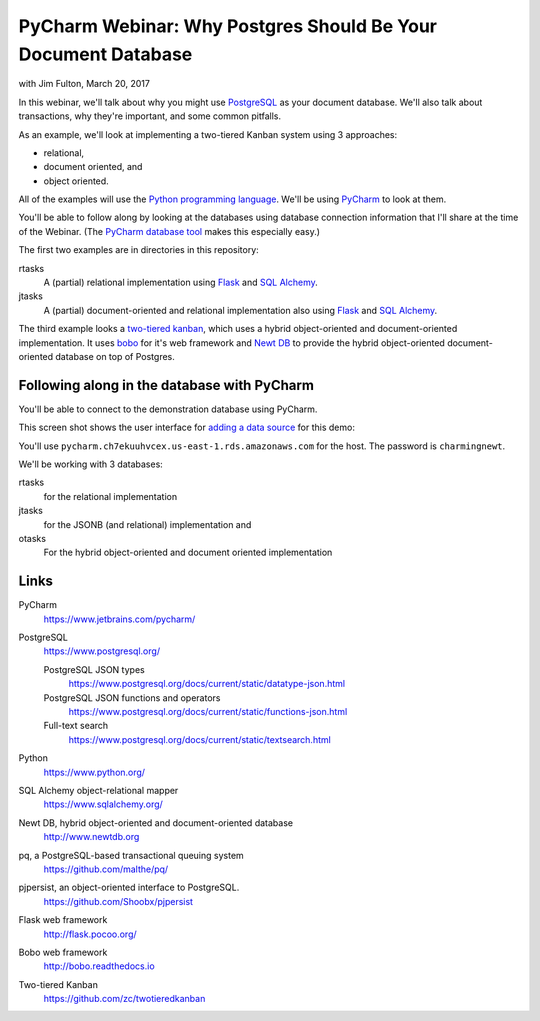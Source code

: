 ==============================================================
PyCharm Webinar: Why Postgres Should Be Your Document Database
==============================================================

with Jim Fulton, March 20, 2017

In this webinar, we'll talk about why you might use `PostgreSQL
<https://www.postgresql.org/>`_ as your document database.  We'll also
talk about transactions, why they're important, and some common
pitfalls.

As an example, we'll look at implementing a two-tiered Kanban system
using 3 approaches:

- relational,

- document oriented, and

- object oriented.

All of the examples will use the `Python programming language
<https://www.python.org/>`_.  We'll be using `PyCharm
<https://www.jetbrains.com/pycharm/>`_ to look at them.

You'll be able to follow along by looking at the databases using
database connection information that I'll share at the time of the
Webinar. (The `PyCharm database tool
<https://www.jetbrains.com/help/pycharm/2016.3/database-tool-window.html>`_
makes this especially easy.)

The first two examples are in directories in this repository:

rtasks
  A (partial) relational implementation using `Flask
  <http://flask.pocoo.org/>`_ and `SQL Alchemy
  <https://www.sqlalchemy.org/>`_.

jtasks
  A (partial) document-oriented and relational implementation also
  using `Flask <http://flask.pocoo.org/>`_ and `SQL Alchemy
  <https://www.sqlalchemy.org/>`_.

The third example looks a `two-tiered kanban
<https://github.com/zc/twotieredkanban>`_, which uses a hybrid
object-oriented and document-oriented implementation.  It uses `bobo
<http://bobo.readthedocs.io>`_ for it's web framework and `Newt DB
<http://www.newtdb.org>`_ to provide the hybrid object-oriented
document-oriented database on top of Postgres.

Following along in the database with PyCharm
============================================

You'll be able to connect to the demonstration database using PyCharm.

This screen shot shows the user interface for `adding a data source
<https://www.jetbrains.com/help/pycharm/2016.3/working-with-the-database-tool-window.html#create_data_source>`_ for this demo:

.. image:: add-data-source.png

You'll use ``pycharm.ch7ekuuhvcex.us-east-1.rds.amazonaws.com`` for the host.
The password is ``charmingnewt``.

We'll be working with 3 databases:

rtasks
   for the relational implementation

jtasks
   for the JSONB (and relational) implementation and

otasks
   For the hybrid object-oriented and document oriented implementation

Links
=====

PyCharm
  https://www.jetbrains.com/pycharm/

PostgreSQL
  https://www.postgresql.org/

  PostgreSQL JSON types
    https://www.postgresql.org/docs/current/static/datatype-json.html

  PostgreSQL JSON functions and operators
    https://www.postgresql.org/docs/current/static/functions-json.html

  Full-text search
    https://www.postgresql.org/docs/current/static/textsearch.html

Python
  https://www.python.org/

SQL Alchemy object-relational mapper
  https://www.sqlalchemy.org/

Newt DB, hybrid object-oriented and document-oriented database
  http://www.newtdb.org

pq, a PostgreSQL-based transactional queuing system
  https://github.com/malthe/pq/

pjpersist, an object-oriented interface to PostgreSQL.
  https://github.com/Shoobx/pjpersist

Flask web framework
  http://flask.pocoo.org/

Bobo web framework
  http://bobo.readthedocs.io

Two-tiered Kanban
  https://github.com/zc/twotieredkanban

